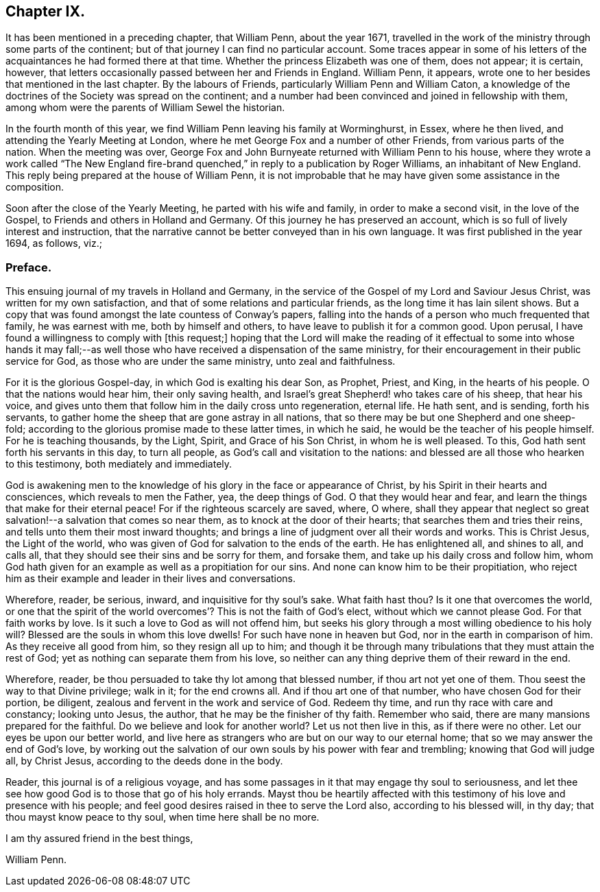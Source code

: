 == Chapter IX.

It has been mentioned in a preceding chapter, that William Penn, about the year 1671,
travelled in the work of the ministry through some parts of the continent;
but of that journey I can find no particular account.
Some traces appear in some of his letters of the
acquaintances he had formed there at that time.
Whether the princess Elizabeth was one of them, does not appear; it is certain, however,
that letters occasionally passed between her and Friends in England.
William Penn, it appears, wrote one to her besides that mentioned in the last chapter.
By the labours of Friends, particularly William Penn and William Caton,
a knowledge of the doctrines of the Society was spread on the continent;
and a number had been convinced and joined in fellowship with them,
among whom were the parents of William Sewel the historian.

In the fourth month of this year,
we find William Penn leaving his family at Worminghurst, in Essex, where he then lived,
and attending the Yearly Meeting at London,
where he met George Fox and a number of other Friends, from various parts of the nation.
When the meeting was over,
George Fox and John Burnyeate returned with William Penn to his house,
where they wrote a work called "`The New England fire-brand
quenched,`" in reply to a publication by Roger Williams,
an inhabitant of New England.
This reply being prepared at the house of William Penn,
it is not improbable that he may have given some assistance in the composition.

Soon after the close of the Yearly Meeting, he parted with his wife and family,
in order to make a second visit, in the love of the Gospel,
to Friends and others in Holland and Germany.
Of this journey he has preserved an account,
which is so full of lively interest and instruction,
that the narrative cannot be better conveyed than in his own language.
It was first published in the year 1694, as follows, viz.;

=== Preface.

This ensuing journal of my travels in Holland and Germany,
in the service of the Gospel of my Lord and Saviour Jesus Christ,
was written for my own satisfaction, and that of some relations and particular friends,
as the long time it has lain silent shows.
But a copy that was found amongst the late countess of Conway`'s papers,
falling into the hands of a person who much frequented that family,
he was earnest with me, both by himself and others,
to have leave to publish it for a common good.
Upon perusal, I have found a willingness to comply with +++[+++this request;]
hoping that the Lord will make the reading of it effectual to some into whose hands
it may fall;--as well those who have received a dispensation of the same ministry,
for their encouragement in their public service for God,
as those who are under the same ministry, unto zeal and faithfulness.

For it is the glorious Gospel-day, in which God is exalting his dear Son, as Prophet,
Priest, and King, in the hearts of his people.
O that the nations would hear him, their only saving health,
and Israel`'s great Shepherd! who takes care of his sheep, that hear his voice,
and gives unto them that follow him in the daily cross unto regeneration, eternal life.
He hath sent, and is sending, forth his servants,
to gather home the sheep that are gone astray in all nations,
that so there may be but one Shepherd and one sheep-fold;
according to the glorious promise made to these latter times, in which he said,
he would be the teacher of his people himself.
For he is teaching thousands, by the Light, Spirit, and Grace of his Son Christ,
in whom he is well pleased.
To this, God hath sent forth his servants in this day, to turn all people,
as God`'s call and visitation to the nations:
and blessed are all those who hearken to this testimony, both mediately and immediately.

God is awakening men to the knowledge of his glory in the face or appearance of Christ,
by his Spirit in their hearts and consciences, which reveals to men the Father, yea,
the deep things of God.
O that they would hear and fear, and learn the things that make for their eternal peace!
For if the righteous scarcely are saved, where, O where,
shall they appear that neglect so great salvation!--a salvation that comes so near them,
as to knock at the door of their hearts; that searches them and tries their reins,
and tells unto them their most inward thoughts;
and brings a line of judgment over all their words and works.
This is Christ Jesus, the Light of the world,
who was given of God for salvation to the ends of the earth.
He has enlightened all, and shines to all, and calls all,
that they should see their sins and be sorry for them, and forsake them,
and take up his daily cross and follow him,
whom God hath given for an example as well as a propitiation for our sins.
And none can know him to be their propitiation,
who reject him as their example and leader in their lives and conversations.

Wherefore, reader, be serious, inward, and inquisitive for thy soul`'s sake.
What faith hast thou?
Is it one that overcomes the world,
or one that the spirit of the world overcomes`'? This is not the faith of God`'s elect,
without which we cannot please God.
For that faith works by love.
Is it such a love to God as will not offend him,
but seeks his glory through a most willing obedience to his holy will?
Blessed are the souls in whom this love dwells!
For such have none in heaven but God, nor in the earth in comparison of him.
As they receive all good from him, so they resign all up to him;
and though it be through many tribulations that they must attain the rest of God;
yet as nothing can separate them from his love,
so neither can any thing deprive them of their reward in the end.

Wherefore, reader, be thou persuaded to take thy lot among that blessed number,
if thou art not yet one of them.
Thou seest the way to that Divine privilege; walk in it; for the end crowns all.
And if thou art one of that number, who have chosen God for their portion, be diligent,
zealous and fervent in the work and service of God.
Redeem thy time, and run thy race with care and constancy; looking unto Jesus,
the author, that he may be the finisher of thy faith.
Remember who said, there are many mansions prepared for the faithful.
Do we believe and look for another world?
Let us not then live in this, as if there were no other.
Let our eyes be upon our better world,
and live here as strangers who are but on our way to our eternal home;
that so we may answer the end of God`'s love,
by working out the salvation of our own souls by his power with fear and trembling;
knowing that God will judge all, by Christ Jesus,
according to the deeds done in the body.

Reader, this journal is of a religious voyage,
and has some passages in it that may engage thy soul to seriousness,
and let thee see how good God is to those that go of his holy errands.
Mayst thou be heartily affected with this testimony
of his love and presence with his people;
and feel good desires raised in thee to serve the Lord also,
according to his blessed will, in thy day; that thou mayst know peace to thy soul,
when time here shall be no more.

I am thy assured friend in the best things,

William Penn.
